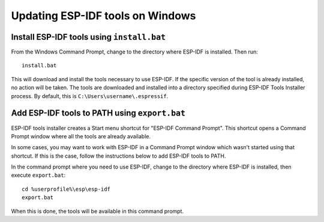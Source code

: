 *********************************
Updating ESP-IDF tools on Windows
*********************************

.. _get-started-install_bat-windows:

Install ESP-IDF tools using ``install.bat``
===========================================

From the Windows Command Prompt, change to the directory where ESP-IDF is installed. Then run::

    install.bat

This will download and install the tools necessary to use ESP-IDF. If the specific version of the tool is already installed, no action will be taken.
The tools are downloaded and installed into a directory specified during ESP-IDF Tools Installer process. By default, this is ``C:\Users\username\.espressif``.

.. _get-started-export_bat-windows:

Add ESP-IDF tools to PATH using ``export.bat``
==============================================

ESP-IDF tools installer creates a Start menu shortcut for "ESP-IDF Command Prompt". This shortcut opens a Command Prompt window where all the tools are already available.

In some cases, you may want to work with ESP-IDF in a Command Prompt window which wasn't started using that shortcut. If this is the case, follow the instructions below to add ESP-IDF tools to PATH.

In the command prompt where you need to use ESP-IDF, change to the directory where ESP-IDF is installed, then execute ``export.bat``::

    cd %userprofile%\esp\esp-idf
    export.bat

When this is done, the tools will be available in this command prompt.
